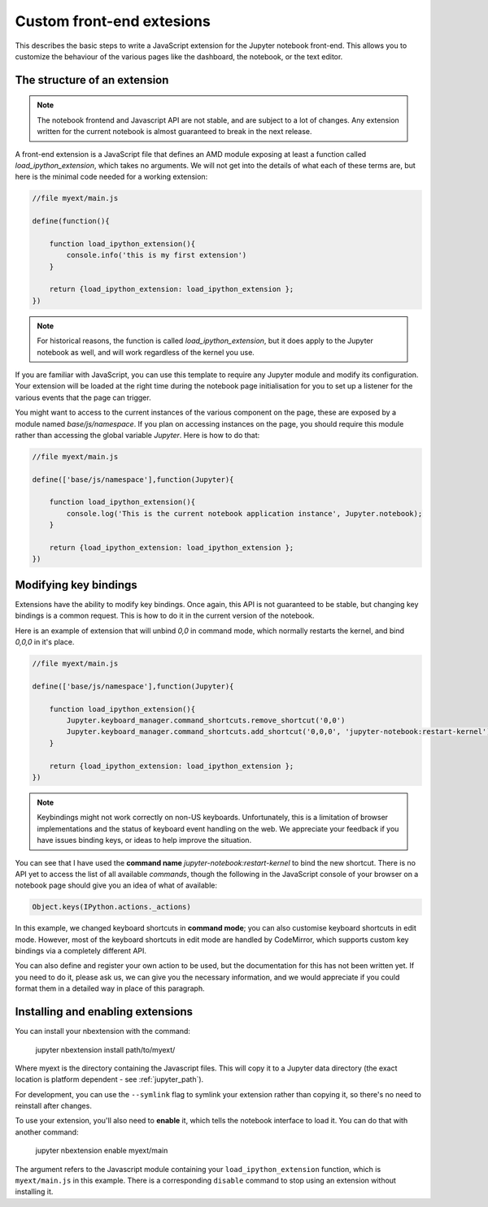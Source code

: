 Custom front-end extesions
==========================

This describes the basic steps to write a JavaScript extension for the Jupyter
notebook front-end. This allows you to customize the behaviour of the various
pages like the dashboard, the notebook, or the text editor.

The structure of an extension
-----------------------------

.. note::

    The notebook frontend and Javascript API are not stable, and are subject to
    a lot of changes. Any extension written for the current notebook is almost
    guaranteed to break in the next release.

A front-end extension is a JavaScript file that defines an AMD module
exposing at least a function called `load_ipython_extension`, which takes no
arguments. We will not get into the details of what each of these terms are,
but here is the minimal code needed for a working extension:

.. code:: javascript

    //file myext/main.js

    define(function(){

        function load_ipython_extension(){
            console.info('this is my first extension')
        }

        return {load_ipython_extension: load_ipython_extension };
    })

.. note::
    
    For historical reasons, the function is called `load_ipython_extension`,
    but it does apply to the Jupyter notebook as well, and will work
    regardless of the kernel you use. 

If you are familiar with JavaScript, you can use this template to require any
Jupyter module and modify its configuration. Your extension will be loaded
at the right time during the notebook page initialisation for you to set up a
listener for the various events that the page can trigger.

You might want to access to the current instances of the various component on
the page, these are exposed by a module named `base/js/namespace`. If you plan
on accessing instances on the page, you should require this module rather than
accessing the global variable `Jupyter`. Here is how to do that:

.. code:: javascript

    //file myext/main.js

    define(['base/js/namespace'],function(Jupyter){

        function load_ipython_extension(){
            console.log('This is the current notebook application instance', Jupyter.notebook);
        }

        return {load_ipython_extension: load_ipython_extension };
    })



Modifying key bindings
----------------------

Extensions have the ability to modify key bindings. Once again, this API
is not guaranteed to be stable, but changing key bindings is a common request.
This is how to do it in the current version of the notebook.

Here is an example of extension that will unbind `0,0` in command mode, which
normally restarts the kernel, and bind `0,0,0` in it's place.

.. code:: javascript

    //file myext/main.js

    define(['base/js/namespace'],function(Jupyter){

        function load_ipython_extension(){
            Jupyter.keyboard_manager.command_shortcuts.remove_shortcut('0,0')
            Jupyter.keyboard_manager.command_shortcuts.add_shortcut('0,0,0', 'jupyter-notebook:restart-kernel')
        }

        return {load_ipython_extension: load_ipython_extension };
    })

.. note::
    
    Keybindings might not work correctly on non-US keyboards.
    Unfortunately, this is a limitation of browser implementations and the status of
    keyboard event handling on the web. We appreciate your feedback if you have
    issues binding keys, or ideas to help improve the situation.

You can see that I have used the **command name**
`jupyter-notebook:restart-kernel` to bind the new shortcut. There is no API yet
to access the list of all available *commands*, though the following in the
JavaScript console of your browser on a notebook page should give you an idea
of what of available:

.. code:: javascript

    Object.keys(IPython.actions._actions)

In this example, we changed keyboard shortcuts in **command mode**; you can also
customise keyboard shortcuts in edit mode.
However, most of the keyboard shortcuts in edit mode are handled by CodeMirror,
which supports custom key bindings via a completely different API.

You can also define and register your own action to be used, but the
documentation for this has not been written yet. If you need to do it,
please ask us, we can give you the necessary information, and we would appreciate
if you could format them in a detailed way in place of this paragraph.

Installing and enabling extensions
----------------------------------

You can install your nbextension with the command:

    jupyter nbextension install path/to/myext/

Where myext is the directory containing the Javascript files. This will copy
it to a Jupyter data directory (the exact location is platform dependent - see
:ref:`jupyter_path`).

For development, you can use the ``--symlink`` flag to symlink your extension
rather than copying it, so there's no need to reinstall after changes.

To use your extension, you'll also need to **enable** it, which tells the
notebook interface to load it. You can do that with another command:

    jupyter nbextension enable myext/main

The argument refers to the Javascript module containing your ``load_ipython_extension``
function, which is ``myext/main.js`` in this example. There is a corresponding
``disable`` command to stop using an extension without installing it.
